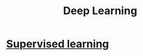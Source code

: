 :PROPERTIES:
:ID:       0bb78624-0709-4405-a70d-c4ac7f55cfca
:END:
#+title: Deep Learning

* [[id:55f39ffa-d905-493d-8b4a-58c51d1a860b][Supervised learning]] 

